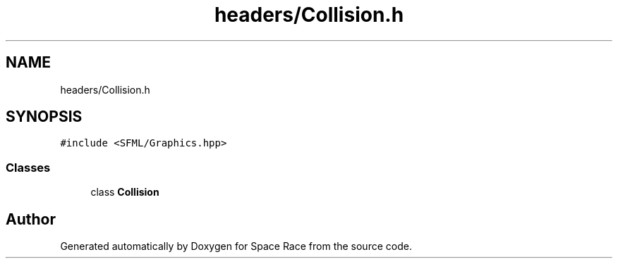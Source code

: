 .TH "headers/Collision.h" 3 "Tue May 14 2019" "Space Race" \" -*- nroff -*-
.ad l
.nh
.SH NAME
headers/Collision.h
.SH SYNOPSIS
.br
.PP
\fC#include <SFML/Graphics\&.hpp>\fP
.br

.SS "Classes"

.in +1c
.ti -1c
.RI "class \fBCollision\fP"
.br
.in -1c
.SH "Author"
.PP 
Generated automatically by Doxygen for Space Race from the source code\&.
